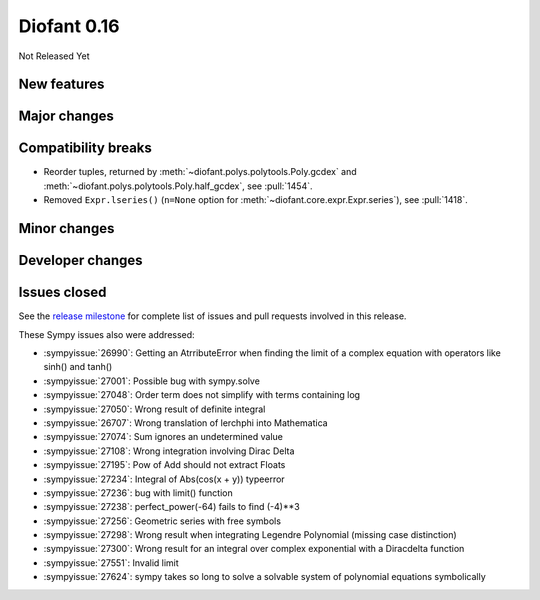 ============
Diofant 0.16
============

Not Released Yet

New features
============

Major changes
=============

Compatibility breaks
====================

* Reorder tuples, returned by :meth:`~diofant.polys.polytools.Poly.gcdex` and :meth:`~diofant.polys.polytools.Poly.half_gcdex`, see :pull:`1454`.
* Removed ``Expr.lseries()`` (``n=None`` option for :meth:`~diofant.core.expr.Expr.series`), see :pull:`1418`.

Minor changes
=============

Developer changes
=================

Issues closed
=============

See the `release milestone <https://github.com/diofant/diofant/milestone/10?closed=1>`_
for complete list of issues and pull requests involved in this release.

These Sympy issues also were addressed:

* :sympyissue:`26990`: Getting an AtrributeError when finding the limit of a complex equation with operators like sinh() and tanh()
* :sympyissue:`27001`: Possible bug with sympy.solve
* :sympyissue:`27048`: Order term does not simplify with terms containing log
* :sympyissue:`27050`: Wrong result of definite integral
* :sympyissue:`26707`: Wrong translation of lerchphi into Mathematica
* :sympyissue:`27074`: Sum ignores an undetermined value
* :sympyissue:`27108`: Wrong integration involving Dirac Delta
* :sympyissue:`27195`: Pow of Add should not extract Floats
* :sympyissue:`27234`: Integral of Abs(cos(x + y)) typeerror
* :sympyissue:`27236`: bug with limit() function
* :sympyissue:`27238`: perfect_power(-64) fails to find (-4)**3
* :sympyissue:`27256`: Geometric series with free symbols
* :sympyissue:`27298`: Wrong result when integrating Legendre Polynomial (missing case distinction)
* :sympyissue:`27300`: Wrong result for an integral over complex exponential with a Diracdelta function
* :sympyissue:`27551`: Invalid limit
* :sympyissue:`27624`: sympy takes so long to solve a solvable system of polynomial equations symbolically
